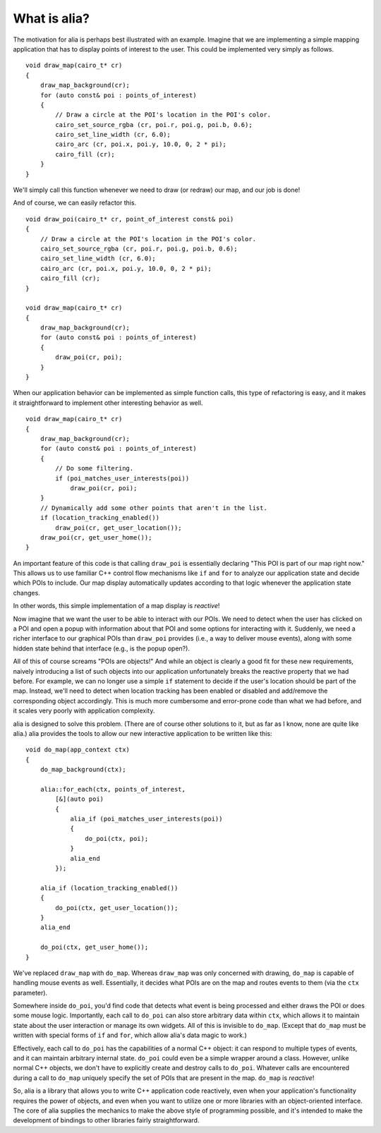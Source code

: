 What is alia?
=============

The motivation for alia is perhaps best illustrated with an example. Imagine
that we are implementing a simple mapping application that has to display points
of interest to the user. This could be implemented very simply as follows.

.. note: For simplicity, this example uses global data and functions to access
   our application state. This isn't meant to be a guide on how to structure
   application code.

::

    void draw_map(cairo_t* cr)
    {
        draw_map_background(cr);
        for (auto const& poi : points_of_interest)
        {
            // Draw a circle at the POI's location in the POI's color.
            cairo_set_source_rgba (cr, poi.r, poi.g, poi.b, 0.6);
            cairo_set_line_width (cr, 6.0);
            cairo_arc (cr, poi.x, poi.y, 10.0, 0, 2 * pi);
            cairo_fill (cr);
        }
    }

We'll simply call this function whenever we need to draw (or redraw) our map,
and our job is done!

And of course, we can easily refactor this. ::

    void draw_poi(cairo_t* cr, point_of_interest const& poi)
    {
        // Draw a circle at the POI's location in the POI's color.
        cairo_set_source_rgba (cr, poi.r, poi.g, poi.b, 0.6);
        cairo_set_line_width (cr, 6.0);
        cairo_arc (cr, poi.x, poi.y, 10.0, 0, 2 * pi);
        cairo_fill (cr);
    }

    void draw_map(cairo_t* cr)
    {
        draw_map_background(cr);
        for (auto const& poi : points_of_interest)
        {
            draw_poi(cr, poi);
        }
    }

When our application behavior can be implemented as simple function calls, this
type of refactoring is easy, and it makes it straightforward to implement other
interesting behavior as well. ::

    void draw_map(cairo_t* cr)
    {
        draw_map_background(cr);
        for (auto const& poi : points_of_interest)
        {
            // Do some filtering.
            if (poi_matches_user_interests(poi))
                draw_poi(cr, poi);
        }
        // Dynamically add some other points that aren't in the list.
        if (location_tracking_enabled())
            draw_poi(cr, get_user_location());
        draw_poi(cr, get_user_home());
    }

An important feature of this code is that calling ``draw_poi`` is essentially
declaring "This POI is part of our map right now." This allows us to use
familiar C++ control flow mechanisms like ``if`` and ``for`` to analyze our
application state and decide which POIs to include. Our map display
automatically updates according to that logic whenever the application state
changes.

In other words, this simple implementation of a map display is *reactive*!

Now imagine that we want the user to be able to interact with our POIs. We need
to detect when the user has clicked on a POI and open a popup with information
about that POI and some options for interacting with it. Suddenly, we need a
richer interface to our graphical POIs than ``draw_poi`` provides (i.e., a way
to deliver mouse events), along with some hidden state behind that interface
(e.g., is the popup open?).

All of this of course screams "POIs are objects!" And while an object is clearly
a good fit for these new requirements, naively introducing a list of such
objects into our application unfortunately breaks the reactive property that we
had before. For example, we can no longer use a simple ``if`` statement to
decide if the user's location should be part of the map. Instead, we'll need to
detect when location tracking has been enabled or disabled and add/remove the
corresponding object accordingly. This is much more cumbersome and error-prone
code than what we had before, and it scales very poorly with application
complexity.

alia is designed to solve this problem. (There are of course other solutions to
it, but as far as I know, none are quite like alia.) alia provides the tools to
allow our new interactive application to be written like this:

::

    void do_map(app_context ctx)
    {
        do_map_background(ctx);

        alia::for_each(ctx, points_of_interest,
            [&](auto poi)
            {
                alia_if (poi_matches_user_interests(poi))
                {
                    do_poi(ctx, poi);
                }
                alia_end
            });

        alia_if (location_tracking_enabled())
        {
            do_poi(ctx, get_user_location());
        }
        alia_end

        do_poi(ctx, get_user_home());
    }

We've replaced ``draw_map`` with ``do_map``. Whereas ``draw_map`` was only
concerned with drawing, ``do_map`` is capable of handling mouse events as well.
Essentially, it decides what POIs are on the map and routes events to them (via
the ``ctx`` parameter).

Somewhere inside ``do_poi``, you'd find code that detects what event is being
processed and either draws the POI or does some mouse logic. Importantly, each
call to ``do_poi`` can also store arbitrary data within ``ctx``, which allows it
to maintain state about the user interaction or manage its own widgets. All of
this is invisible to ``do_map``. (Except that ``do_map`` must be written with
special forms of ``if`` and ``for``, which allow alia's data magic to work.)

Effectively, each call to ``do_poi`` has the capabilities of a normal C++
object: it can respond to multiple types of events, and it can maintain
arbitrary internal state. ``do_poi`` could even be a simple wrapper around a
class. However, unlike normal C++ objects, we don't have to explicitly create
and destroy calls to ``do_poi``. Whatever calls are encountered during a call to
``do_map`` uniquely specify the set of POIs that are present in the map.
``do_map`` is *reactive*!

So, alia is a library that allows you to write C++ application code reactively,
even when your application's functionality requires the power of objects, and
even when you want to utilize one or more libraries with an object-oriented
interface. The core of alia supplies the mechanics to make the above style of
programming possible, and it's intended to make the development of bindings to
other libraries fairly straightforward.
